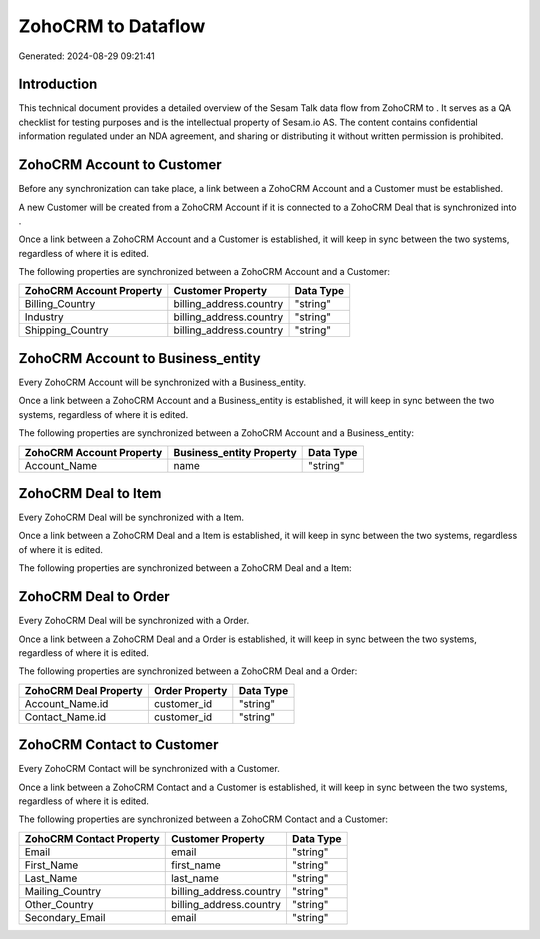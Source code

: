 ====================
ZohoCRM to  Dataflow
====================

Generated: 2024-08-29 09:21:41

Introduction
------------

This technical document provides a detailed overview of the Sesam Talk data flow from ZohoCRM to . It serves as a QA checklist for testing purposes and is the intellectual property of Sesam.io AS. The content contains confidential information regulated under an NDA agreement, and sharing or distributing it without written permission is prohibited.

ZohoCRM Account to  Customer
----------------------------
Before any synchronization can take place, a link between a ZohoCRM Account and a  Customer must be established.

A new  Customer will be created from a ZohoCRM Account if it is connected to a ZohoCRM Deal that is synchronized into .

Once a link between a ZohoCRM Account and a  Customer is established, it will keep in sync between the two systems, regardless of where it is edited.

The following properties are synchronized between a ZohoCRM Account and a  Customer:

.. list-table::
   :header-rows: 1

   * - ZohoCRM Account Property
     -  Customer Property
     -  Data Type
   * - Billing_Country
     - billing_address.country
     - "string"
   * - Industry
     - billing_address.country
     - "string"
   * - Shipping_Country
     - billing_address.country
     - "string"


ZohoCRM Account to  Business_entity
-----------------------------------
Every ZohoCRM Account will be synchronized with a  Business_entity.

Once a link between a ZohoCRM Account and a  Business_entity is established, it will keep in sync between the two systems, regardless of where it is edited.

The following properties are synchronized between a ZohoCRM Account and a  Business_entity:

.. list-table::
   :header-rows: 1

   * - ZohoCRM Account Property
     -  Business_entity Property
     -  Data Type
   * - Account_Name
     - name
     - "string"


ZohoCRM Deal to  Item
---------------------
Every ZohoCRM Deal will be synchronized with a  Item.

Once a link between a ZohoCRM Deal and a  Item is established, it will keep in sync between the two systems, regardless of where it is edited.

The following properties are synchronized between a ZohoCRM Deal and a  Item:

.. list-table::
   :header-rows: 1

   * - ZohoCRM Deal Property
     -  Item Property
     -  Data Type


ZohoCRM Deal to  Order
----------------------
Every ZohoCRM Deal will be synchronized with a  Order.

Once a link between a ZohoCRM Deal and a  Order is established, it will keep in sync between the two systems, regardless of where it is edited.

The following properties are synchronized between a ZohoCRM Deal and a  Order:

.. list-table::
   :header-rows: 1

   * - ZohoCRM Deal Property
     -  Order Property
     -  Data Type
   * - Account_Name.id
     - customer_id
     - "string"
   * - Contact_Name.id
     - customer_id
     - "string"


ZohoCRM Contact to  Customer
----------------------------
Every ZohoCRM Contact will be synchronized with a  Customer.

Once a link between a ZohoCRM Contact and a  Customer is established, it will keep in sync between the two systems, regardless of where it is edited.

The following properties are synchronized between a ZohoCRM Contact and a  Customer:

.. list-table::
   :header-rows: 1

   * - ZohoCRM Contact Property
     -  Customer Property
     -  Data Type
   * - Email
     - email
     - "string"
   * - First_Name
     - first_name
     - "string"
   * - Last_Name
     - last_name
     - "string"
   * - Mailing_Country
     - billing_address.country
     - "string"
   * - Other_Country
     - billing_address.country
     - "string"
   * - Secondary_Email
     - email
     - "string"

